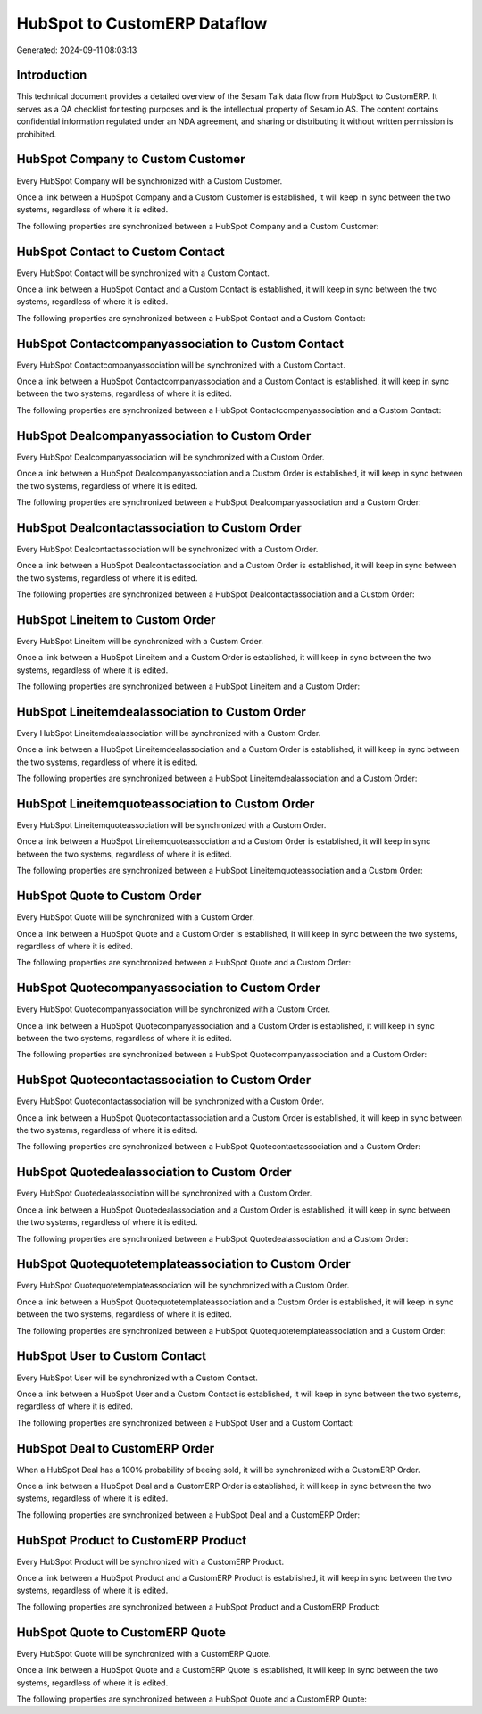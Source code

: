 =============================
HubSpot to CustomERP Dataflow
=============================

Generated: 2024-09-11 08:03:13

Introduction
------------

This technical document provides a detailed overview of the Sesam Talk data flow from HubSpot to CustomERP. It serves as a QA checklist for testing purposes and is the intellectual property of Sesam.io AS. The content contains confidential information regulated under an NDA agreement, and sharing or distributing it without written permission is prohibited.

HubSpot Company to Custom Customer
----------------------------------
Every HubSpot Company will be synchronized with a Custom Customer.

Once a link between a HubSpot Company and a Custom Customer is established, it will keep in sync between the two systems, regardless of where it is edited.

The following properties are synchronized between a HubSpot Company and a Custom Customer:

.. list-table::
   :header-rows: 1

   * - HubSpot Company Property
     - Custom Customer Property
     - Custom Data Type


HubSpot Contact to Custom Contact
---------------------------------
Every HubSpot Contact will be synchronized with a Custom Contact.

Once a link between a HubSpot Contact and a Custom Contact is established, it will keep in sync between the two systems, regardless of where it is edited.

The following properties are synchronized between a HubSpot Contact and a Custom Contact:

.. list-table::
   :header-rows: 1

   * - HubSpot Contact Property
     - Custom Contact Property
     - Custom Data Type


HubSpot Contactcompanyassociation to Custom Contact
---------------------------------------------------
Every HubSpot Contactcompanyassociation will be synchronized with a Custom Contact.

Once a link between a HubSpot Contactcompanyassociation and a Custom Contact is established, it will keep in sync between the two systems, regardless of where it is edited.

The following properties are synchronized between a HubSpot Contactcompanyassociation and a Custom Contact:

.. list-table::
   :header-rows: 1

   * - HubSpot Contactcompanyassociation Property
     - Custom Contact Property
     - Custom Data Type


HubSpot Dealcompanyassociation to Custom Order
----------------------------------------------
Every HubSpot Dealcompanyassociation will be synchronized with a Custom Order.

Once a link between a HubSpot Dealcompanyassociation and a Custom Order is established, it will keep in sync between the two systems, regardless of where it is edited.

The following properties are synchronized between a HubSpot Dealcompanyassociation and a Custom Order:

.. list-table::
   :header-rows: 1

   * - HubSpot Dealcompanyassociation Property
     - Custom Order Property
     - Custom Data Type


HubSpot Dealcontactassociation to Custom Order
----------------------------------------------
Every HubSpot Dealcontactassociation will be synchronized with a Custom Order.

Once a link between a HubSpot Dealcontactassociation and a Custom Order is established, it will keep in sync between the two systems, regardless of where it is edited.

The following properties are synchronized between a HubSpot Dealcontactassociation and a Custom Order:

.. list-table::
   :header-rows: 1

   * - HubSpot Dealcontactassociation Property
     - Custom Order Property
     - Custom Data Type


HubSpot Lineitem to Custom Order
--------------------------------
Every HubSpot Lineitem will be synchronized with a Custom Order.

Once a link between a HubSpot Lineitem and a Custom Order is established, it will keep in sync between the two systems, regardless of where it is edited.

The following properties are synchronized between a HubSpot Lineitem and a Custom Order:

.. list-table::
   :header-rows: 1

   * - HubSpot Lineitem Property
     - Custom Order Property
     - Custom Data Type


HubSpot Lineitemdealassociation to Custom Order
-----------------------------------------------
Every HubSpot Lineitemdealassociation will be synchronized with a Custom Order.

Once a link between a HubSpot Lineitemdealassociation and a Custom Order is established, it will keep in sync between the two systems, regardless of where it is edited.

The following properties are synchronized between a HubSpot Lineitemdealassociation and a Custom Order:

.. list-table::
   :header-rows: 1

   * - HubSpot Lineitemdealassociation Property
     - Custom Order Property
     - Custom Data Type


HubSpot Lineitemquoteassociation to Custom Order
------------------------------------------------
Every HubSpot Lineitemquoteassociation will be synchronized with a Custom Order.

Once a link between a HubSpot Lineitemquoteassociation and a Custom Order is established, it will keep in sync between the two systems, regardless of where it is edited.

The following properties are synchronized between a HubSpot Lineitemquoteassociation and a Custom Order:

.. list-table::
   :header-rows: 1

   * - HubSpot Lineitemquoteassociation Property
     - Custom Order Property
     - Custom Data Type


HubSpot Quote to Custom Order
-----------------------------
Every HubSpot Quote will be synchronized with a Custom Order.

Once a link between a HubSpot Quote and a Custom Order is established, it will keep in sync between the two systems, regardless of where it is edited.

The following properties are synchronized between a HubSpot Quote and a Custom Order:

.. list-table::
   :header-rows: 1

   * - HubSpot Quote Property
     - Custom Order Property
     - Custom Data Type


HubSpot Quotecompanyassociation to Custom Order
-----------------------------------------------
Every HubSpot Quotecompanyassociation will be synchronized with a Custom Order.

Once a link between a HubSpot Quotecompanyassociation and a Custom Order is established, it will keep in sync between the two systems, regardless of where it is edited.

The following properties are synchronized between a HubSpot Quotecompanyassociation and a Custom Order:

.. list-table::
   :header-rows: 1

   * - HubSpot Quotecompanyassociation Property
     - Custom Order Property
     - Custom Data Type


HubSpot Quotecontactassociation to Custom Order
-----------------------------------------------
Every HubSpot Quotecontactassociation will be synchronized with a Custom Order.

Once a link between a HubSpot Quotecontactassociation and a Custom Order is established, it will keep in sync between the two systems, regardless of where it is edited.

The following properties are synchronized between a HubSpot Quotecontactassociation and a Custom Order:

.. list-table::
   :header-rows: 1

   * - HubSpot Quotecontactassociation Property
     - Custom Order Property
     - Custom Data Type


HubSpot Quotedealassociation to Custom Order
--------------------------------------------
Every HubSpot Quotedealassociation will be synchronized with a Custom Order.

Once a link between a HubSpot Quotedealassociation and a Custom Order is established, it will keep in sync between the two systems, regardless of where it is edited.

The following properties are synchronized between a HubSpot Quotedealassociation and a Custom Order:

.. list-table::
   :header-rows: 1

   * - HubSpot Quotedealassociation Property
     - Custom Order Property
     - Custom Data Type


HubSpot Quotequotetemplateassociation to Custom Order
-----------------------------------------------------
Every HubSpot Quotequotetemplateassociation will be synchronized with a Custom Order.

Once a link between a HubSpot Quotequotetemplateassociation and a Custom Order is established, it will keep in sync between the two systems, regardless of where it is edited.

The following properties are synchronized between a HubSpot Quotequotetemplateassociation and a Custom Order:

.. list-table::
   :header-rows: 1

   * - HubSpot Quotequotetemplateassociation Property
     - Custom Order Property
     - Custom Data Type


HubSpot User to Custom Contact
------------------------------
Every HubSpot User will be synchronized with a Custom Contact.

Once a link between a HubSpot User and a Custom Contact is established, it will keep in sync between the two systems, regardless of where it is edited.

The following properties are synchronized between a HubSpot User and a Custom Contact:

.. list-table::
   :header-rows: 1

   * - HubSpot User Property
     - Custom Contact Property
     - Custom Data Type


HubSpot Deal to CustomERP Order
-------------------------------
When a HubSpot Deal has a 100% probability of beeing sold, it  will be synchronized with a CustomERP Order.

Once a link between a HubSpot Deal and a CustomERP Order is established, it will keep in sync between the two systems, regardless of where it is edited.

The following properties are synchronized between a HubSpot Deal and a CustomERP Order:

.. list-table::
   :header-rows: 1

   * - HubSpot Deal Property
     - CustomERP Order Property
     - CustomERP Data Type


HubSpot Product to CustomERP Product
------------------------------------
Every HubSpot Product will be synchronized with a CustomERP Product.

Once a link between a HubSpot Product and a CustomERP Product is established, it will keep in sync between the two systems, regardless of where it is edited.

The following properties are synchronized between a HubSpot Product and a CustomERP Product:

.. list-table::
   :header-rows: 1

   * - HubSpot Product Property
     - CustomERP Product Property
     - CustomERP Data Type


HubSpot Quote to CustomERP Quote
--------------------------------
Every HubSpot Quote will be synchronized with a CustomERP Quote.

Once a link between a HubSpot Quote and a CustomERP Quote is established, it will keep in sync between the two systems, regardless of where it is edited.

The following properties are synchronized between a HubSpot Quote and a CustomERP Quote:

.. list-table::
   :header-rows: 1

   * - HubSpot Quote Property
     - CustomERP Quote Property
     - CustomERP Data Type

